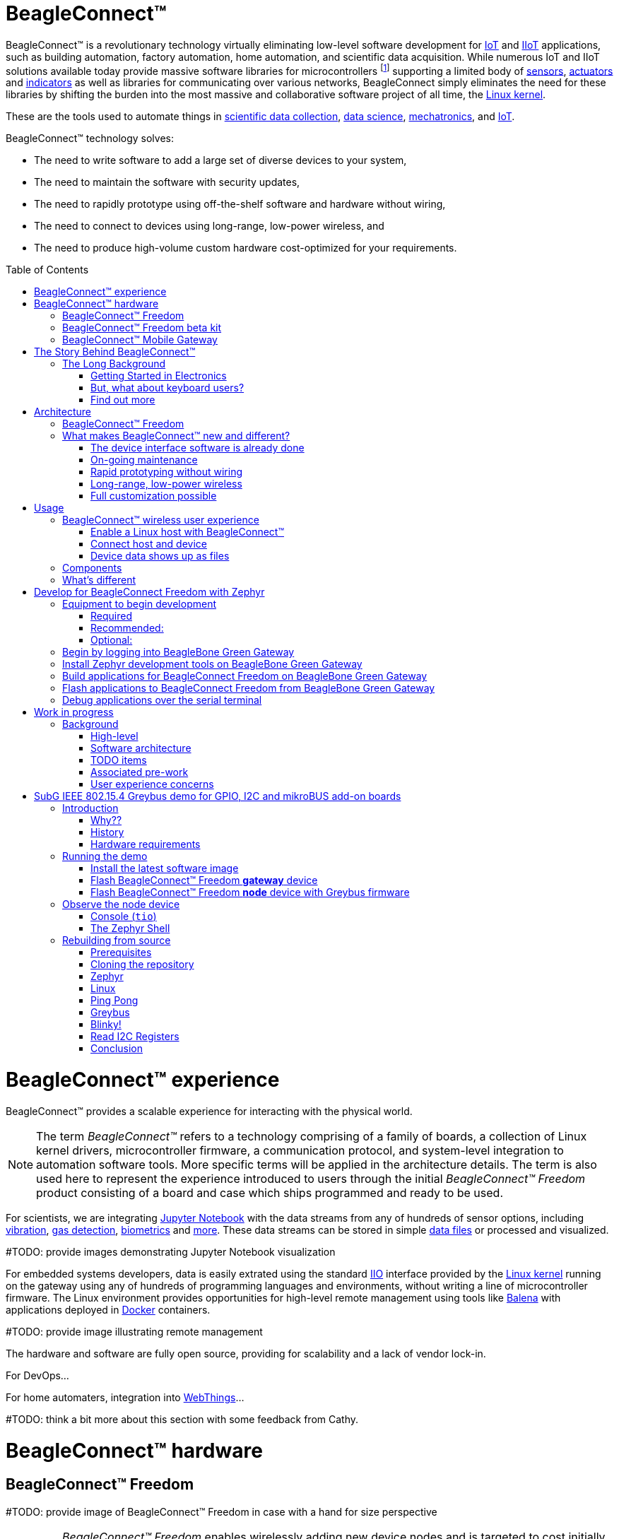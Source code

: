 ifdef::env-github[]
:tip-caption: :bulb:
:note-caption: :information_source:
:important-caption: :heavy_exclamation_mark:
:caution-caption: :fire:
:warning-caption: :warning:
:todo-caption: :hammer:
endif::[]
:toc:
:toc-placement!:

[[beagleconnect]]
= BeagleConnect™

BeagleConnect™ is a revolutionary technology virtually eliminating low-level software
development for https://en.wikipedia.org/wiki/Internet_of_things[IoT] and https://en.wikipedia.org/wiki/Industrial_internet_of_things[IIoT] applications, such as building automation, factory
automation, home automation, and scientific data acquisition. While numerous IoT and IIoT
solutions available today
provide massive software libraries for microcontrollers footnote:[Complexity can be seen by exploring https://www.arduino.cc/reference/en/libraries/category/sensors/[Arduino sensor libraries]]
supporting a limited body of
https://en.wikipedia.org/wiki/Sensor[sensors],
https://en.wikipedia.org/wiki/Actuator[actuators] and
https://en.wikipedia.org/wiki/Indicator_(distance_amplifying_instrument)[indicators]
as well as libraries for communicating over various networks,
BeagleConnect simply eliminates the need for these libraries by shifting the burden
into the most massive and collaborative software project of all time, the https://en.wikipedia.org/wiki/Linux_kernel[Linux kernel].

These are the tools used to automate things in
https://en.wikipedia.org/wiki/Data_collection_system[scientific data collection],
https://en.wikipedia.org/wiki/Data_science[data science],
https://en.wikipedia.org/wiki/Mechatronics[mechatronics], and
https://en.wikipedia.org/wiki/Internet_of_things[IoT].

BeagleConnect™ technology solves: 

* The need to write software to add a large set of diverse devices to your system, 
* The need to maintain the software with security updates, 
* The need to rapidly prototype using off-the-shelf software and hardware without wiring, 
* The need to connect to devices using long-range, low-power wireless, and 
* The need to produce high-volume custom hardware cost-optimized for your requirements.

toc::[]

= BeagleConnect™ experience

BeagleConnect™ provides a scalable experience for interacting with the physical world.

NOTE: The term _BeagleConnect™_ refers to a technology comprising of
a family of boards, a collection of Linux kernel drivers,
microcontroller firmware, a communication protocol, and system-level
integration to automation software tools. More specific terms will be
applied in the architecture details. The term is also used here to
represent the experience introduced to users through the initial
_BeagleConnect™ Freedom_ product consisting of a board and case which
ships programmed and ready to be used.

For scientists, we are integrating https://jupyter.org/[Jupyter Notebook] with the data streams
from any of hundreds of sensor options, including https://www.mikroe.com/click/sensors/force[vibration],
https://www.mikroe.com/click/sensors/gas[gas detection],
https://www.mikroe.com/click/sensors/biometrics[biometrics] and
https://www.mikroe.com/click/sensors[more]. These data streams can be stored in simple
https://en.wikipedia.org/wiki/Comma-separated_values[data files] or processed and visualized.

#TODO: provide images demonstrating Jupyter Notebook visualization

For embedded systems developers, data is easily extrated using the standard
https://www.kernel.org/doc/html/latest/driver-api/iio/index.html[IIO]
interface provided by the https://kernel.org[Linux kernel]
running on the gateway using any of hundreds of
programming languages and environments, without writing a line of microcontroller firmware.
The Linux environment provides opportunities for high-level remote management using tools
like https://balena.io[Balena] with applications deployed in
https://docker.io[Docker] containers.

#TODO: provide image illustrating remote management

The hardware and software are fully open source, providing for scalability and a lack of
vendor lock-in.

For DevOps...

For home automaters, integration into https://webthings.io[WebThings]...

#TODO: think a bit more about this section with some feedback from Cathy.

= BeagleConnect™ hardware

== BeagleConnect™ Freedom

#TODO: provide image of BeagleConnect™ Freedom in case with a hand for size perspective

IMPORTANT: _BeagleConnect™ Freedom_ enables wirelessly adding new device nodes and is targeted
to cost initially around US$20 with a roadmap to variants as low as US$1.

The initial _BeagleConnect™ Freedom_ production release will: 

* Support at least 100 https://elinux.org/Mikrobus[mikroBUS]-based https://mikroe.com/click[Click boards from Mikroelectronika], 
* Work with https://en.wikipedia.org/wiki/Bluetooth_Low_Energy[Bluetooth Low Energy (BLE)]-enabled Linux computers at 2.4GHz, 
* Work with long-range sub-1GHz https://en.wikipedia.org/wiki/IEEE_802.15.4[IEEE 802.15.4 wireless connections] at 500 meters with data rates of 1kbps, and 
* Work with a low-cost BeagleBoard.org Linux https://en.wikipedia.org/wiki/Single-board_computer[single-board computer (SBC)] as a `BeagleConnect™ gateway device` and
  work with at least 10 other `BeagleConnect™ node devices` each supporting 2 add-on sensor, actuator or indicator devices.

Future releases will be collaborated with the community, evolve
dynamically, and contain additional functionality. The goal is to
support over 500 add-on devices within the first year after the
initial release.

[[beta-kit]]
== BeagleConnect™ Freedom beta kit

A small number of beta kits have been assembled with BeagleConnect™ Freedom rev C5
boards, which is the version that should be taken to production.

The kit includes:

* Seeed BeagleBone® Green Gateway (board, USB cable)
* 3x BeagleConnect™ Freedom (board, attenna, USB cable)
* 1x MikroElektronikia Click ID Board

To get started with this kit, see <<demo-1>>.

== BeagleConnect™ Mobile Gateway

This is a work-in-progress that will be released as the first integrated BeagleConnect™
gateway. It is possible to assemble a gateway with any Linux computer, but this computer
will ship setup and ready to go.

The gateway is built from:
* BeagleBoard.org PocketBeagle,
* BeagleConnect™ Freedom,
* a cellular modem,
* a USB WiFi dongle,
* antennas, and
* an enclosure.

[[story]]
= The Story Behind BeagleConnect™ 

[[long-background]]
== The Long Background
There are many stories behind BeagleConnect™, mine is just one of them. It begins
with my mom teaching me about computers. She told me I could anything I wanted
with ours, as long as I didn't open the case. This was the late-70s/early-80s, so
all she needed to do was put her https://en.wikipedia.org/wiki/Floppy_disk[floppy disk]
away and there wasn't risk of me damaging the family photo album or her ability to
do her work the next day. I listened and learned from her the basics of programming, but
it wasn't long before I wanted to take the computer apart. 

=== Getting Started in Electronics
Exploring http://www.forrestmims.com/[Getting Started in Electronics] satisfied my
itch for quite a while. Eventually, I got a Commodore 64 and began connecting voice
synthesizer ICs to it. My interest in computers and electronics flourished into
an electrical engineering degree and a long career in the semiconductor industry.

Over this time, I've become more and more alarmed with the progress of technology. Now,
to be clear, I love technology. I love innovation and invention. It is just that some
things have evolved in a sort of tunnel-vision, without bringing everyone along.

=== But, what about keyboard users?
As graphical user interfaces and mice took over computers, they rapidly became almost
unusable by my mom. She typed well, but the dexterity to move a mouse aluded her.
To satisfy the need to interact with locations on the screen, she adopted using a
joystick and her productivity came to a crawl. How is it that such assumptions could
be made impacting *all* computer users without any thoughtful provisions for what
already worked?

=== Find out more
Get on https://beagleboard.org/about/jkridner[my calendar] if you'd like to chat
with me more about this story.

[[architecture]]
= Architecture

[[beagleconnect-leash]]
== BeagleConnect™ Freedom
_BeagleConnect™ Freedom_ is based on the TI CC1352 and is the first available
BeagleConnect™ solution. It implements:

* `BeagleConnect™ gateway device` function for Sub-GHz 802.15.4 long-range wireless
* `BeagleConnect™ node device` function for Bluetooth Low-Energe (BLE) and Sub-GHz
802.15.4 long range wireless
* USB-based serial console and firmware updates
* 2x mikroBUS sockets with `BeagleConnect™ protocol support`

[.float-group]
--
image:https://raw.githubusercontent.com/jadonk/beagleconnect/demo/case/Industrial%20design/BeagleConnect_ID_1.png[BeagleConnect™ case design,300,240,title="BeagleConnect™ Leash case",role="related thumb left"]
image:https://github.com/jadonk/beagleconnect/blob/master/docs/MVIMG_20200410_095337.jpg[BeagleConnect™ Leash rev B prototype,300,200,title="BeagleConnect™ Leash",role="related thumb right"]
--

[[what-is-new]]
== What makes BeagleConnect™ new and different?

IMPORTANT: BeagleConnect™ solves IoT in a different and better way than any previous
solution.

[[the-device-interface-software-is-already-done]]
=== The device interface software is already done

BeagleConnect™ uses the collaboratively developed Linux kernel to contain
the intelligence required to speak to these devices (sensors, actuators,
and indicators), rather than relying on writing code on a
microcontroller specific to these devices. Some existing solutions rely
on large libraries of microcontroller code, but the integration of
communications, maintenance of the library with a limited set of
developer resources and other constraints to be explained later make
those other solutions less suitable for rapid prototyping than
BeagleConnect™.

Linux presents these devices abstractly in ways that are
self-descriptive. Add an accelerometer to the system and you are
automatically fed a stream of force values in standard units. Add a
temperature sensor and you get it back in standard units again. Same for
sensing magnetism, proximity, color, light, frequency, orientation, or
multitudes of other inputs. Indicators, such as LEDs and displays, are
similarly abstracted with a few other kernel subsystems and more
advanced actuators with and without feedback control are in the process
of being developed and standardized. In places where proper Linux kernel
drivers exist, no new specialized code needs to be created for the
devices.

IMPORTANT: _Bottom line_: For hundreds of devices, users won't have to write a
single line of code to add them their systems. The automation code they
do write can be extremely simple, done with graphical tools or in any
language they want. Maintenance of the code is centralized in a small
reusable set of microcontroller firmware and the Linux kernel, which is
highly peer reviewed under a
https://wiki.p2pfoundation.net/Linux_-_Governance[highly-regarded
governance model].

[[on-going-maintenance]]
=== On-going maintenance

Because there isn't code specific to any given network-of-devices
configuration, we can all leverage the same software code base. This
means that when someone fixes an issue in either BeagleConnect™ firmware
or the Linux kernel, you benefit from the fixes. The source for
BeagleConnect™ firmware is also submitted to the
https://www.zephyrproject.org/[Zephyr Project] upstream, further
increasing the user base. Additionally, we will maintain stable branches
of the software and provide mechanisms for updating firmware on
BeagleConnect™ hardware. With a single, relatively small firmware load,
the potential for bugs is kept low. With large user base, the potential
for discovering and resolving bugs is high.

[[rapid-prototyping-without-wiring]]
=== Rapid prototyping without wiring

BeagleConnect™ utilizes the https://elinux.org/Mikrobus[mikroBUS
standard]. The mikroBUS standard interface is flexible enough for almost
any typical sensor or indicator with hundreds of devices available.

NOTE: Currently, we have support in the Linux kernel for a bit over 100
_Click_ mikroBUS add-on boards from Mikroelektronika and are working
with Mikroelektronika on a updated version of the specification for these
boards to self-identify. Further, eventually the vast majority of over
800 currently available _Click_ mikroBUS add-on boards will be supported
as well as the hundreds of compliant boards developed every year.

[[long-range-low-power-wireless]]
=== Long-range, low-power wireless

_BeagleConnect™ Freedom_ wireless hardware is built around a
http://www.ti.com/product/CC1352R[TI CC1352] multiprotocol and multi-band Sub-1 GHz and 2.4-GHz wireless 
microcontroller (MCU). CC1352R includes a 48-MHz Arm® Cortex®-M4F processor, 352KB Flash, 256KB ROM, 8KB Cache SRAM,
80KB of ultra-low leakage SRAM, and Over-the-Air upgrades (OTA).

[[full-customization-possible]]
=== Full customization possible

BeagleConnect™ utilizes https://www.oshwa.org/definition/[open source
hardware] and https://en.wikipedia.org/wiki/Open-source_software[open
source software], making it possible to optimize hardware and software
implementations and sourcing to meet end-product requirements.
BeagleConnect™ is meant to enable rapid-prototyping and not to
necessarily satisfy any particular end-product's requirements, but with
full considerations for go-to-market needs.

Each BeagleBoard.org BeagleConnect™ solution will be:

* Readily available for over 10 years, 
* Built with fully
open source software with submissions to mainline Linux and Zephyr
repositories to aide in support and porting, 
* Built with fully open
source and non-restrictive hardware design including schematic,
bill-of-materials, layout, and manufacturing files (with only the
BeagleBoard.org logo removed due to licensing restrictions of our
brand), 
* Built with parts where at least a compatible part is available
from worldwide distributors in any quantity, 
* Built with design and
manufacturing partners able to help scale derivative designs, 
* Based on
a security model using public/private keypairs that can be replaced to
secure your own network, and 
* Fully FCC/CE certified.

[[usage]]
= Usage
This section describes the usage model we are developing. To use the current code in development,
please refer to the <<development>> section below.

[[beagleconnect-user-experience]]
== BeagleConnect™ wireless user experience

[[enable-a-linux-host-with-beagleconnect]]
=== Enable a Linux host with BeagleConnect™

image:https://github.com/beagleboard/beagleconnect/blob/master/docs/ProvStep1.PNG?raw=true[Provisioning
Step 1] Log into a host system running Linux that is BeagleConnect™
enabled. Enable a Linux host with BeagleConnect™ by plugging a
`BeagleConnect™ gateway device` into it's USB port. You'll also want to have a
`BeagleConnect™ node device` with a sensor, actuator or indicator device connected.

NOTE: _BeagleConnect™ Freedom_ can act as either a `BeagleConnect™ gateway device` or a
`BeagleConnect™ node device`.

IMPORTANT: The Linux host will need to run the `BeagleConnect™ management
software`, most of which is incorporated into the Linux kernel. Support will
be provided for BeagleBoard and BeagleBone boards, x86 hosts, and Raspberry Pi.

#TODO: Clean up images#

[[connect-host-and-device]]
=== Connect host and device

image:https://github.com/beagleboard/beagleconnect/blob/master/docs/ProvStep2.PNG?raw=true[Provisioning
Step 2] Initiate a connection between the host and devices by pressing
the discovery button(s).

[[device-data-shows-up-as-files]]
=== Device data shows up as files

image:https://github.com/beagleboard/beagleconnect/blob/master/docs/ProvStep3.PNG?raw=true[Provisioning
Step 3] New streams of self-describing data show up on the host system
using native device drivers.

High-level applications, like `Node-RED`, can directly read/write these high-level
data streams (including data-type information) to Internet-based MQTT brokers,
live dashboards, or other logical operations without requiring any sensor-specific
coding. Business logic can be applied using simple if-this-then-that style operations
or be made as complex as desired using virtually any programming language or environment.

#TODO: Actually, Node-RED will make these show up automatically as streams.#

[[components]]
== Components

[horizontal]
BeagleConnect™ enabled host:: Linux computer, possibly single-board computer (SBC), with
`BeagleConnect™ management software` and `BeagleConnect™ gateway function`. `BeagleConnect™ gateway
function` can be provided by a `BeagleConnect™ compatible interface` or by connecting a
`BeagleConnect™ gateway device` over USB.
+
NOTE: If the Linux host has BLE, the BeagleConnect™ is optional for short distances
+

BeagleConnect™ Freedom:: Board, case, and wireless MCU with `Zephyr` based firmware for acting
as either a `BeagleConnect™ gateway device` or `BeagleConnect™ node device`.
* In `BeagleConnect™ gateway device` mode:
** Provides long-range, low-power wireless communications,
** Connects with the `host` via USB and an associated Linux kernel driver, and
** Is powered by the USB connector.
* In `BeagleConnect™ node device` mode:
** Powered by a battery or USB connector
** Provides 2 mikroBUS connectors for connecting any of hundreds of
https://bbb.io/click[Click Board] mikroBUS add-on devices
** Provides new Linux host controllers for SPI, I2C, UART, PWM, ADC, and
GPIO with interrupts via `Greybus`

BeagleConnect™ gateway device:: Provides a `BeagleConnect™ compatible interface` to a host. This
could be a built-in interface device or one connected over USB. _BeagleConnect™ Freedom_ can provide
this function.

BeagleConnect™ node device:: Utilizes a `BeagleConnect™ compatible interface` and #TODO#

BeagleConnect™ compatible interface:: Immediate plans are to support Bluetooth Low Energy (BLE),
2.4GHz IEEE 802.15.4, and Sub-GHz IEEE 802.15.4 _wireless_ interfaces. A built-in BLE interface is
suitable for this at short range, whereas IEEE 802.15.4 is typically significantly better at long
ranges. Other _wired_ interfaces, such as _CAN_ and _RS-485_, are being considered for future
`BeagleConnect™ gateway device` and `BeagleConnect™ node device` designs.

Greybus:: #TODO#

#TODO: Find a place for the following notes:

** The device interfaces get exposed to the host via Greybus BRIDGED_PHY
protocol
** The I2C bus is probed for a an identifier EEPROM and appropriate
device drivers are loaded on the host
** Unsupported Click Boards connected are exposed via userspace drivers
on the host for development

[[whats-different]]
== What's different

So, in summary, what is so different with this approach?

* No microcontroller code development is required by users
* Userspace drivers make rapid prototyping really easy
* Kernel drivers makes the support code collaborative parts of the Linux
kernel, rather than cut-and-paste

[[development]]
= Develop for BeagleConnect Freedom with Zephyr

[[equipment]]
== Equipment to begin development

There are many options, but let's get started with one recommended set for the beta users.

=== Required

* <<beta-kit>>
** https://wiki.seeedstudio.com/BeagleBone-Green-Gateway/[Seeed Studio BeagleBone® Green Gateway]
** 3x BeagleConnect™ Freedom board, antenna, U.FL to SMA cable, SMA antenna and USB Type-A to Type-C cable
** 1x https://www.mikroe.com/click[MikroE] ID Click
* microSD card (6GB or larger)
* microSD card programmer

=== Recommended:

* https://smile.amazon.com/TMEZON-Power-Adapter-Supply-2-1mm/dp/B00Q2E5IXW[12V power brick]
* https://smile.amazon.com/Converter-Terminated-Galileo-BeagleBone-Minnowboard/dp/B06ZYPLFNB[USB to TTL 3.3V UART adapter]
* Ethernet cable and Internet connection
* 2x USB power adapters
* https://www.mikroe.com/weather-click[BME280-based Weather Click]
* https://www.mikroe.com/air-quality-2-click[iAQ-Core-based Air Quality 2 Click]

=== Optional:

* x86_64 computer running Ubuntu 20.04.3 LTS

== Begin by logging into BeagleBone Green Gateway

These instructions assume an x86_64 computer runing Ubuntu 20.04.3 LTS, but any computer can be used to connect to your BeagleBone Green Gateway.

#TODO

[[sdk]]
== Install Zephyr development tools on BeagleBone Green Gateway

[source,bash]
----
sudo apt update
sudo apt install -y \
	git vim \
	build-essential \
	cmake ninja-build gperf \
	ccache dfu-util device-tree-compiler \
	make gcc libsdl2-dev \
	libxml2-dev libxslt-dev libssl-dev libjpeg62-turbo-dev \
	gcc-arm-none-eabi libnewlib-arm-none-eabi \
	libtool-bin pkg-config autoconf automake libusb-1.0-0-dev \
	python3-dev python3-pip python3-setuptools python3-tk python3-wheel
pip3 install -U west
cd
west init -m https://github.com/jadonk/zephyr --mr bcf-sdk-0.0.4 bcf-zephyr
west update
west zephyr-export
pip3 install -r zephyr/scripts/requirements-base.txt
echo "export PATH=$PATH:$HOME/.local/bin" >> $HOME/.bashrc
source $HOME/.bashrc
cd $HOME/bcf-zephyr
west update
west zephyr-export
pip3 install -r zephyr/scripts/requirements-base.txt
echo "export CROSS_COMPILE=/usr/bin/arm-none-eabi-" >> $HOME/.bashrc
echo "export ZEPHYR_BASE=$HOME/bcf-zephyr/zephyr" >> $HOME/.bashrc
echo "export PATH=$HOME/bcf-zephyr/zephyr/scripts:$PATH" >> $HOME/.bashrc
echo "export BOARD=beagleconnect_freedom" >> $HOME/.bashrc
source $HOME/.bashrc
----

== Build applications for BeagleConnect Freedom on BeagleBone Green Gateway

Now you can build various Zephyr applications

[source,bash]
----
cd $HOME/bcf-zephyr
west build -d build/sensortest zephyr/samples/boards/beagle_bcf/sensortest -- -DOVERLAY_CONFIG=overlay-subghz.conf
west build -d build/wpanusb modules/lib/wpanusb_bc -- -DOVERLAY_CONFIG=overlay-subghz.conf
west build -d build/bcfserial modules/lib/wpanusb_bc -- -DOVERLAY_CONFIG=overlay-bcfserial.conf -DDTC_OVERLAY_FILE=bcfserial.overlay
west build -d build/greybus modules/lib/greybus/samples/subsys/greybus/net -- -DOVERLAY_CONFIG=overlay-802154-subg.conf
----

== Flash applications to BeagleConnect Freedom from BeagleBone Green Gateway

And then you can flash the BeagleConnect Freedom boards over USB

[source,bash]
----
cd $HOME/bcf-zephyr
west flash -d build/sensortest
----

== Debug applications over the serial terminal

#TODO

[[work-in-progress]]
= Work in progress

[[background]]
== Background

image:https://github.com/beagleboard/beagleconnect/blob/master/docs/SoftwareProp.PNG?raw=true[Software
Proposition] BeagleConnect™ uses Greybus and updated Click Boards with
identifiers to eliminate the need to add manually configure devices
added onto the Linux system.

[[high-level]]
=== High-level

* For Linux nerds: Think of BeagleConnect™ as
https://en.wikipedia.org/wiki/6LoWPAN[6LoWPAN] over
https://en.wikipedia.org/wiki/IEEE_802.15.4[802.15.4]-based
https://kernel-recipes.org/en/2015/talks/an-introduction-to-greybus/[Greybus]
(instead of Unipro as used by Project Ara), where every BeagleConnect™
board shows up as new SPI, I2C, UART, PWM, ADC, and GPIO controllers
that can now be probed to load drivers for the sensors or whatever is
connected to them. (Proof of concept of Greybus over TCP/IP:
https://www.youtube.com/watch?v=7H50pv-4YXw)
* For MCU folks: Think of BeagleConnect™ as a
https://github.com/firmata/protocol[Firmata]-style firmware load that
exposes the interfaces for remote access over a secured wireless
network. However, instead of using host software that knows how to speak
the Firmata protocol, the Linux kernel speaks the slightly similar
Greybus protocol to the MCU and exposes the device generically to users
using a Linux kernel driver. Further, the Greybus protocol is spoken
over https://en.wikipedia.org/wiki/6LoWPAN[6LoWPAN] on
https://en.wikipedia.org/wiki/IEEE_802.15.4[802.15.4].

[[software-architecture]]
=== Software architecture

image:https://github.com/beagleboard/beagleconnect/blob/master/docs/bcf_block_diagram.svg?raw=true[Block Diagram]

[[todo-items]]
TODO items
~~~~~~~~~~

* Linux kernel driver
* Provisioning
* Firmware for host CC13x
* Firmware for device CC13x
* Click Board drivers and device tree formatted metadata for 100 or so
Click Boards
* Click Board plug-ins for node-red for the same 100 or so Click Boards
* BeagleConnect™ Freedom System Reference Manual and FAQs

[[associated-pre-work]]
Associated pre-work
~~~~~~~~~~~~~~~~~~~

* Click Board support for Node-RED can be executed with native
connections on PocketBeagle+TechLab and BeagleBone Black with mikroBUS
Cape
* Device tree fragments and driver updates can be provided via
https://bbb.io/click
* The Kconfig style provisioning can be implemented for those solutions,
which will require a reboot. We need to centralize edits to
/boot/uEnv.txt to be programmatic. As I think through this, I don't
think BeagleConnect is impacted, because the Greybus-style discovery
along with Click EEPROMS will eliminate any need to edit /boot/uEnv.txt.

[[user-experience-concerns]]
User experience concerns
~~~~~~~~~~~~~~~~~~~~~~~~

* Make sure no reboots are required
* Plugging BeagleConnect into host should trigger host configuration
* Click EEPROMs should trigger loading whatever drivers are needed and
provisioning should load any new drivers
* Userspace (spidev, etc.) drivers should unload cleanly when 2nd phase
provisioning is completed

[[demo-1]]
= SubG IEEE 802.15.4 Greybus demo for GPIO, I2C and mikroBUS add-on boards

This section describes the steps required to use
https://en.wikipedia.org/wiki/Linux[Linux] embedded computer and the
https://lwn.net/Articles/715955/[Greybus] protocol, over an IEEE
802.15.4 wireless link, to blink an LED on a
https://zephyrproject.org[Zephyr] device.

== Introduction

=== Why??

Good question. Blinking an LED is kind of the
https://en.wikipedia.org/wiki/%22Hello,_World!%22_program[Hello, World]
of the hardware community. In this case, we’re less interested in the
mechanics of switching a GPIO to drive some current through an LED and
more interested in how that happens with the
https://en.wikipedia.org/wiki/Internet_of_things[Internet of Things
(IoT)].

There are several existing network and application layers that are
driven by corporate heavyweights and industry consortiums, but
relatively few that are community driven and, more specifically, even
fewer that have the ability to integrate so tightly with the Linux
kernel.

The goal here is to provide a community-maintained, developer-friendly,
and open-source protocol for the Internet of Things using the Greybus
Protocol, and blinking an LED using Greybus is the simplest
proof-of-concept for that. All that is required is a reliable transport.

=== History

There are a few technologies at the core of this demonstration, and far
too much background information to describe adequately here, so they are
simply listed below for brevity:

* https://en.wikipedia.org/wiki/Project_Ara[Project Ara]
* https://en.wikipedia.org/wiki/IPv6[IPv6] (via
https://en.wikipedia.org/wiki/6LoWPAN[6LoWPAN])
* https://zephyrproject.org[Zephyr] support for
https://docs.zephyrproject.org/latest/reference/networking/ieee802154.html[IEEE
802.15.4]
* https://youtu.be/UzRq8jAHAxU[Greybus] originally from
https://youtu.be/UzRq8jAHAxU[Project Ara]
* https://youtu.be/7H50pv-4YXw[Using Greybus for IoT]

In short, Greybus is an application layer protocol that can be described
as a ``bus transport'' in that it conveys bus-specific messages back and
forth between Linux and a connected device. The physical bus is attached
to the connected device, which could be running Linux or a variety of
Real-Time Operating Systems. Meanwhile, on the Linux side, a virtual bus
is created corresponding to the physical bus on the connected device. To
the user, this virtual bus (be it /dev/gpiochip0, /dev/i2c5, etc)
appears and functions exactly the same. Greybus is the protocol used to
exchange bus-specific messages and data between Linux and the connected
device.

The major advantage there is that drivers can be well maintained in
Linux rather than buried in microcontroller firmware.

Greybus currently supports several busses, including:

* USB
* I2C
* GPIO
* PWM
* SPI
* UART
* SDIO
* Camera (V4L)
* LED (with various programmability)
* AUDIO (I2S)

#TODO: The agenda for the above falls a bit short of BeagleConnect

=== Hardware requirements

See the <<Equipment>> section for hardware requirements.

== Running the demo

#TODO: Fill in some details for new embedded Linux users

#TODO: Arrange demo in order of _fast success_ to _greater understanding_

=== Install the latest software image

Download and install the Debian Linux operating system image for the
Seeed BeagleBone® Green Gateway host from the
https://rcn-ee.net/rootfs/debian-mikrobus-armhf[Image repository]

1. Download the special mikroBUS/Greybus BeagleBoard.org Debian image from
https://rcn-ee.net/rootfs/debian-mikrobus-armhf/2021-12-08/bone-debian-11.1-iot-mikrobus-armhf-2021-12-08-4gb.img.xz[here].
2. Load this image to a microSD card using a tool like https://www.balena.io/etcher/[Etcher].
3. Insert the microSD card into the Green Gateway.
4. Power the Green Gateway via the 12V barrel jack.
5. Log onto the Seeed BeagleBone® Green Gateway using `ssh` or, with a serial to USB cable such as those made by FTDI[https://www.digikey.com/short/cfjmdbdd] plugged into J10 with the black wire of the FTDI cable toard the Ethernet connector.  To use `ssh`, you will have to know the Green Gateway's IP address that can be found from your router.
6. (If using WiFi) Use the `connmanctl` tool to gain an Internet connection.

=== Flash BeagleConnect™ Freedom *gateway* device

Comamnd-line instructions below are to be issued into the BeagleBone® Green Gateway terminal, either via `ssh` or the serial console.

On the newly imaged BeagleBone® Green Gateway board:

1. Connect (or reconnect) a BeagleConnect™ Freedom board over USB
2. `cc2538-bsl.py /usr/share/beagleconnect/cc1352/wpanusb_beagleconnect.bin /dev/ttyACM0`
3. After it finishes programming successfully, reconnect the BeagleConnect Freedom board over USB
4. Test that the driver loaded and is talking to the newly added gateway radio
+
```
debian@beaglebone:~$ iwpan wpan0 info
Interface wpan0
        ifindex 10
        wpan_dev 0x200000001
        extended_addr 0x5a4f745eb7beac7f
        short_addr 0xffff
        pan_id 0xffff
        type node
        max_frame_retries 3
        min_be 3
        max_be 5
        max_csma_backoffs 4
        lbt 0
        ackreq_default 0
```

=== Flash BeagleConnect™ Freedom *node* device with Greybus firmware

#TODO: How can we add a step in here to show the network is connected without needing `gbridge` to be fully functional?

Do this from the BeagleBone® Green Gateway board that was previously used to program the BeagleConnect™ Freedom *gateway* device:

1. Disconnect the BeagleConnect™ Freedom *gateway* device
2. Connect a new BeagleConnect™ Freedom board via USB
3. `sudo systemctl stop lowpan.service`
4. `cc2538-bsl.py /usr/share/beagleconnect/cc1352/greybus_mikrobus_beagleconnect.bin /dev/ttyACM0`
5. After it finishes programming successfully, disconnect the BeagleConnect Freedom node device
6. Power the newly programmed BeagleConnect Freedom *node* device from an alternate USB power source
7. Reconnect the BeagleConnect Freedom *gateway* device to the BeagleBone Green Gateway
8. `sudo systemctl start lowpan.service`
9. `sudo beagleconnect-start-gateway`

```sh
debian@beaglebone:~$ sudo beagleconnect-start-gateway 
[sudo] password for debian: 
setting up wpanusb gateway for IEEE 802154 CHANNEL 1(906 Mhz)
ping6: Warning: source address might be selected on device other than lowpan0.
PING 2001:db8::1(2001:db8::1) from ::1 lowpan0: 56 data bytes
64 bytes from 2001:db8::1: icmp_seq=2 ttl=64 time=185 ms
64 bytes from 2001:db8::1: icmp_seq=3 ttl=64 time=40.9 ms
64 bytes from 2001:db8::1: icmp_seq=4 ttl=64 time=40.9 ms
64 bytes from 2001:db8::1: icmp_seq=5 ttl=64 time=40.6 ms

--- 2001:db8::1 ping statistics ---
5 packets transmitted, 4 received, 20% packet loss, time 36ms
rtt min/avg/max/mdev = 40.593/76.796/184.799/62.356 ms
debian@beaglebone:~$ iio_info 
Library version: 0.19 (git tag: v0.19)
Compiled with backends: local xml ip usb serial
IIO context created with local backend.
Backend version: 0.19 (git tag: v0.19)
Backend description string: Linux beaglebone 5.14.18-bone20 #1buster PREEMPT Tue Nov 16 20:47:19 UTC 2021 armv7l
IIO context has 1 attributes:
	local,kernel: 5.14.18-bone20
IIO context has 3 devices:
	iio:device0: TI-am335x-adc.0.auto (buffer capable)
		8 channels found:
			voltage0:  (input, index: 0, format: le:u12/16>>0)
			1 channel-specific attributes found:
				attr  0: raw value: 1412
			voltage1:  (input, index: 1, format: le:u12/16>>0)
			1 channel-specific attributes found:
				attr  0: raw value: 2318
			voltage2:  (input, index: 2, format: le:u12/16>>0)
			1 channel-specific attributes found:
				attr  0: raw value: 2631
			voltage3:  (input, index: 3, format: le:u12/16>>0)
			1 channel-specific attributes found:
				attr  0: raw value: 817
			voltage4:  (input, index: 4, format: le:u12/16>>0)
			1 channel-specific attributes found:
				attr  0: raw value: 881
			voltage5:  (input, index: 5, format: le:u12/16>>0)
			1 channel-specific attributes found:
				attr  0: raw value: 0
			voltage6:  (input, index: 6, format: le:u12/16>>0)
			1 channel-specific attributes found:
				attr  0: raw value: 0
			voltage7:  (input, index: 7, format: le:u12/16>>0)
			1 channel-specific attributes found:
				attr  0: raw value: 1180
		2 buffer-specific attributes found:
				attr  0: data_available value: 0
				attr  1: watermark value: 1
	iio:device1: hdc2010
		3 channels found:
			humidityrelative:  (input)
			3 channel-specific attributes found:
				attr  0: peak_raw value: 52224
				attr  1: raw value: 52234
				attr  2: scale value: 1.525878906
			current:  (output)
			2 channel-specific attributes found:
				attr  0: heater_raw value: 0
				attr  1: heater_raw_available value: 0 1
			temp:  (input)
			4 channel-specific attributes found:
				attr  0: offset value: -15887.515151
				attr  1: peak_raw value: 25600
				attr  2: raw value: 25628
				attr  3: scale value: 2.517700195
	iio:device2: opt3001
		1 channels found:
			illuminance:  (input)
			2 channel-specific attributes found:
				attr  0: input value: 79.040000
				attr  1: integration_time value: 0.800000
		2 device-specific attributes found:
				attr  0: current_timestamp_clock value: realtime

				attr  1: integration_time_available value: 0.1 0.8
debian@beaglebone:~$ dmesg | grep -e mikrobus -e greybus
[  100.491253] greybus 1-2.2: Interface added (greybus)
[  100.491294] greybus 1-2.2: GMP VID=0x00000126, PID=0x00000126
[  100.491306] greybus 1-2.2: DDBL1 Manufacturer=0x00000126, Product=0x00000126
[  100.737637] greybus 1-2.2: excess descriptors in interface manifest
[  102.475168] mikrobus:mikrobus_port_gb_register: mikrobus gb_probe , num cports= 2, manifest_size 192 
[  102.475206] mikrobus:mikrobus_port_gb_register: protocol added 3
[  102.475214] mikrobus:mikrobus_port_gb_register: protocol added 2
[  102.475239] mikrobus:mikrobus_port_register: registering port mikrobus-1 
[  102.475400] mikrobus_manifest:mikrobus_state_get: mikrobus descriptor not found
[  102.475417] mikrobus_manifest:mikrobus_manifest_attach_device: parsed device 1, driver=opt3001, protocol=3, reg=44
[  102.494516] mikrobus_manifest:mikrobus_manifest_attach_device: parsed device 2, driver=hdc2010, protocol=3, reg=41
[  102.494567] mikrobus_manifest:mikrobus_manifest_parse:  (null) manifest parsed with 2 devices
[  102.494592] mikrobus mikrobus-1: registering device : opt3001
[  102.495096] mikrobus mikrobus-1: registering device : hdc2010
debian@beaglebone:~$ 
```

#TODO: update the below for the built-in sensors

#TODO: can we also handle the case where these sensors are included and recommend them? Same firmware?

#TODO: the current demo is for the built-in sensors, not the Click boards mentioned below

Currently only a limited number of add-on boards have been tested to work over Greybus, simple add-on
boards without interrupt requirement are the ones that work currently.  The example is for
Air Quality 2 Click and Weather Click attached to the mikroBUS ports on the device side.

/var/log/gbridge will have the gbridge log, and if the mikroBUS port has been instantiated successfully the kernel log will show the devices probe messages:

#TODO: this log needs to be updated

```
greybus 1-2.2: GMP VID=0x00000126, PID=0x00000126
greybus 1-2.2: DDBL1 Manufacturer=0x00000126, Product=0x00000126
greybus 1-2.2: excess descriptors in interface manifest
mikrobus:mikrobus_port_gb_register: mikrobus gb_probe , num cports= 3, manifest_size 252
mikrobus:mikrobus_port_gb_register: protocol added 11
mikrobus:mikrobus_port_gb_register: protocol added 3
mikrobus:mikrobus_port_gb_register: protocol added 2
mikrobus:mikrobus_port_register: registering port mikrobus-0
mikrobus_manifest:mikrobus_manifest_attach_device: parsed device 1, driver=bme280, protocol=3, reg=76
mikrobus_manifest:mikrobus_manifest_attach_device: parsed device 2, driver=ams-iaq-core, protocol=3, reg=5a
mikrobus_manifest:mikrobus_manifest_parse:  Greybus Service Sample Application manifest parsed with 2 devices
mikrobus mikrobus-0: registering device : bme280
mikrobus mikrobus-0: registering device : ams-iaq-core
```

#TODO: bring in the GPIO toggle and I2C explorations for greater understanding

==== Trying for different add-on boards

See https://github.com/vaishnav98/greybus-for-zephyr/tree/mikrobus#trying-out-different-add-on-boardsdevices-over-mikrobus[mikroBUS over Greybus] for trying out the same example for different mikroBUS add-on boards/ on-board devices.

== Observe the node device

Connect BeagleConnect Freedom node device to an Ubuntu laptop to observe the Zephyr console.

=== Console (`tio`)

In order to see diagnostic messages or to run certain commands on the
Zephyr device we will require a terminal open to the device console. In
this case, we use https://tio.github.io/[tio] due how its usage
simplifies the instructions.

==== Install `tio`

[source,console]
----
sudo apt install -y tio
----

==== Run `tio`

Now, we’ll open a terminal to Zephyr using the newly created setup with
the command below.

[source,console]
----
tio /dev/ttyACM0
----

IMPORTANT: To exit `tio` (later), enter `ctrl+t, q`.

=== The Zephyr Shell

After flashing, you should observe the something matching the following
output in `tio`.

....
uart:~$ *** Booting Zephyr OS build 9c858c863223  ***
[00:00:00.009,735] <inf> greybus_transport_tcpip: CPort 0 mapped to TCP/IP port 4242
[00:00:00.010,131] <inf> greybus_transport_tcpip: CPort 1 mapped to TCP/IP port 4243
[00:00:00.010,528] <inf> greybus_transport_tcpip: CPort 2 mapped to TCP/IP port 4244
[00:00:00.010,742] <inf> greybus_transport_tcpip: Greybus TCP/IP Transport initialized
[00:00:00.010,864] <inf> greybus_manifest: Registering CONTROL greybus driver.
[00:00:00.011,230] <inf> greybus_manifest: Registering GPIO greybus driver.
[00:00:00.011,596] <inf> greybus_manifest: Registering I2C greybus driver.
[00:00:00.011,871] <inf> greybus_service: Greybus is active
[00:00:00.026,092] <inf> net_config: Initializing network
[00:00:00.134,063] <inf> net_config: IPv6 address: 2001:db8::1
....

The line beginning with `+++***+++` is the Zephyr boot banner.

Lines beginning with a timestamp of the form `[H:m:s.us]` are Zephyr
kernel messages.

Lines beginning with `uart:~$` indicates that the Zephyr shell is
prompting you to enter a command.

From the informational messages shown, we observe the following.

* Zephyr is configured with the following
https://en.wikipedia.org/wiki/Link-local_address#IPv6[link-local IPv6
address] `fe80::3177:a11c:4b:1200`
* It is listening for (both) TCP and UDP traffic on port 4242

However, what the log messages do _not_ show (which will come into play
later), are 2 critical pieces of information:

1. *The RF Channel*: As you
may have guessed, IEEE 802.15.4 devices are only able to communicate
with each other if they are using the same frequency to transmit and
recieve data. This information is part of the Physical Layer.
2. The
https://www.silabs.com/community/wireless/proprietary/knowledge-base.entry.html/2019/10/04/connect_tutorial6-ieee802154addressing-rapc[PAN
identifier]: IEEE 802.15.4 devices are only be able to communicate with
one another if they use the _same_ PAN ID. This permits multiple
networks (PANs) on the same frequency. This information is part of the
Data Link Layer.

If we type `help` in the shell and hit _Enter_, we’re prompted with the
following:

[source,console]
----
Please press the <Tab> button to see all available commands.
You can also use the <Tab> button to prompt or auto-complete all commands or its subcommands.
You can try to call commands with <-h> or <--help> parameter for more information.
Shell supports following meta-keys:
Ctrl+a, Ctrl+b, Ctrl+c, Ctrl+d, Ctrl+e, Ctrl+f, Ctrl+k, Ctrl+l, Ctrl+n, Ctrl+p, Ctrl+u, Ctrl+w
Alt+b, Alt+f.
Please refer to shell documentation for more details.
----

So after hitting _Tab_, we see that there are several interesting
commands we can use for additional information.

[source,console]
----
uart:~$ 
  clear       help        history     ieee802154  log         net
  resize      sample      shell
----

===== Zephyr Shell: IEEE 802.15.4 commands

Entering `ieee802154 help`, we see

[source,console]
----
uart:~$ ieee802154 help
ieee802154 - IEEE 802.15.4 commands
Subcommands:
  ack             :<set/1 | unset/0> Set auto-ack flag
  associate       :<pan_id> <PAN coordinator short or long address (EUI-64)>
  disassociate    :Disassociate from network
  get_chan        :Get currently used channel
  get_ext_addr    :Get currently used extended address
  get_pan_id      :Get currently used PAN id
  get_short_addr  :Get currently used short address
  get_tx_power    :Get currently used TX power
  scan            :<passive|active> <channels set n[:m:...]:x|all> <per-channel
                   duration in ms>
  set_chan        :<channel> Set used channel
  set_ext_addr    :<long/extended address (EUI-64)> Set extended address
  set_pan_id      :<pan_id> Set used PAN id
  set_short_addr  :<short address> Set short address
  set_tx_power    :<-18/-7/-4/-2/0/1/2/3/5> Set TX power
----

We get the missing Channel number (frequency) with the command
`ieee802154 get_chan`.

[source,console]
----
uart:~$ ieee802154 get_chan
Channel 26
----

We get the missing PAN ID with the command `ieee802154 get_pan_id`.

[source,console]
----
uart:~$ ieee802154 get_pan_id
PAN ID 43981 (0xabcd)
----

===== Zephyr Shell: Network Commands

Additionally, we may query the IPv6 information of the Zephyr device.

[source,console]
----
uart:~$ net iface

Interface 0x20002b20 (IEEE 802.15.4) [1]
========================================
Link addr : CD:99:A1:1C:00:4B:12:00
MTU       : 125
IPv6 unicast addresses (max 3):
        fe80::cf99:a11c:4b:1200 autoconf preferred infinite
        2001:db8::1 manual preferred infinite
IPv6 multicast addresses (max 4):
        ff02::1
        ff02::1:ff4b:1200
        ff02::1:ff00:1
IPv6 prefixes (max 2):
        <none>
IPv6 hop limit           : 64
IPv6 base reachable time : 30000
IPv6 reachable time      : 16929
IPv6 retransmit timer    : 0
----

And we see that the static IPv6 address (`2001:db8::1`) from
`samples/net/sockets/echo_server/prj.conf` is present and configured.
While the statically configured IPv6 address is useful, it isn’t 100%
necessary.

== Rebuilding from source

#TODO: revisit everything below here

=== Prerequisites

* Zephyr environment is set up according to the
https://docs.zephyrproject.org/latest/getting_started/index.html[Getting
Started Guide]
** Please use the Zephyr SDK when installing a toolchain above
* https://docs.zephyrproject.org/latest/getting_started/index.html#install-a-toolchain[Zephyr
SDK] is installed at ~/zephyr-sdk-0.11.2 (any later version should be
fine as well)
* Zephyr board is connected via USB

=== Cloning the repository

This repository utilizes
https://git-scm.com/book/en/v2/Git-Tools-Submodules[git submodules] to keep
track of all of the projects required to reproduce the on-going work.
The instructions here only cover checking out the `demo` branch which
should stay in a tested state. On-going development will be on the
`master` branch.

NOTE: The parent directory `~` is simply used as a placeholder for testing.
Please use whatever parent directory you see fit.

==== Clone specific tag

[source,console]
----
cd ~
git clone --recurse-submodules --branch demo https://github.com/jadonk/beagleconnect
----

=== Zephyr

==== Add the Fork

For the time being, Greybus must remain outside of the main Zephyr
repository. Currently, it is just in a Zephyr fork, but it should be
converted to a proper
https://docs.zephyrproject.org/latest/guides/modules.html[Module
(External Project)]. This is for a number of reasons, but mainly there
must be:

* specifications for authentication and encryption 
* specifications for joining and rejoining wireless networks 
* specifications for discovery

Therefore, in order to reproduce this example, please run the following.

NOTE: Open a separate terminal window (`Ctrl+Shift+N`) or simply create a
new tab in your existing terminal (`Ctrl+Shift+T`) so that you can see
both or quickly switch between `tio` and the shell.

[source,console]
----
cd ~/beagleconnect/sw/zephyrproject/zephyr
west update
----

==== Build and Flash Zephyr

Here, we will build and flash the Zephyr
https://github.com/cfriedt/zephyr/tree/greybus-sockets/samples/subsys/greybus/net[greybus_net
sample] to our device.

[arabic]
. Edit the file `~/.zephyrrc` and place the following text inside of it
+
[source,console]
----
export ZEPHYR_TOOLCHAIN_VARIANT=zephyr
export ZEPHYR_SDK_INSTALL_DIR=~/zephyr-sdk-0.11.2
----
+
. Set up the required Zephyr environment variables via
+
[source,console]
----
source zephyr-env.sh
----
+
. Build the project
+
[source,console]
----
BOARD=cc1352r1_launchxl west build samples/subsys/greybus/net --pristine \
  --build-dir build/greybus_launchpad -- -DCONF_FILE="prj.conf overlay-802154.conf"
----
+
. Ensure that the last part of the build process looks somewhat like
this:
+
....
...
[221/226] Linking C executable zephyr/zephyr_prebuilt.elf
Memory region         Used Size  Region Size  %age Used
           FLASH:      155760 B     360360 B     43.22%
      FLASH_CCFG:          88 B         88 B    100.00%
            SRAM:       58496 B        80 KB     71.41%
        IDT_LIST:         184 B         2 KB      8.98%
[226/226] Linking C executable zephyr/zephyr.elf
....
+
. Flash the firmware to your device using
+
[source,console]
----
BOARD=cc1352r1_launchxl west flash --build-dir build/greybus_launchpad
----

[[linux]]
=== Linux

WARNING: If you aren't comfortable building and installing a Linux kernel on your computer,
you should probably just stop here. I'll assume you know the basics of building and installing
a Linux kernel from here on out.

==== Clone, patch, and build the kernel
For this demo, I used the 5.8.4 stable kernel. Also, I've applied the `mikrobus` kernel
driver, though it isn't strictly required for greybus.

NOTE: Again, `~` is just used as a placeholder and you can use whatever directory you'd like.

#TODO: The patches for gb-netlink will eventually be applied here until pushed into mainline.#

[source,console]
----
cd ~
git clone --branch v5.8.4 --single-branch git://git.kernel.org/pub/scm/linux/kernel/git/stable/linux.git
cd linux
git checkout -b v5.8.4-greybus
git am ~/beagleconnect/sw/linux/v2-0001-RFC-mikroBUS-driver-for-add-on-boards.patch
git am ~/beagleconnect/sw/linux/0001-mikroBUS-build-fixes.patch
cp /boot/config-`uname -r` .config
yes "" | make oldconfig
./scripts/kconfig/merge_config.sh .config ~/beagleconnect/sw/linux/mikrobus.config
./scripts/kconfig/merge_config.sh .config ~/beagleconnect/sw/linux/atusb.config
make -j`nproc --all`
sudo make modules_install
sudo make install
----

Reboot and select your new kernel.

==== Probe the IEEE 802.15.4 Device Driver

On the Linux machine, make sure the `atusb` driver is loaded. This should happen automatically
when the adapter is inserted or when the machine is booted while the adapter is installed.

[source,console]
----
$ dmesg | grep -i ATUSB
[    6.512154] usb 1-1: ATUSB: AT86RF231 version 2
[    6.512492] usb 1-1: Firmware: major: 0, minor: 3, hardware type: ATUSB (2)
[    6.525357] usbcore: registered new interface driver atusb
...
----

We should now be able to see the IEEE 802.15.4 network device by
entering `ip a show wpan0`.

[source,console]
----
$ ip a show wpan0
36: wpan0: <BROADCAST,NOARP,UP,LOWER_UP> mtu 123 qdisc fq_codel state UNKNOWN group default qlen 300
    link/ieee802.15.4 3e:7d:90:4d:8f:00:76:a2 brd ff:ff:ff:ff:ff:ff:ff:ff
----

But wait, that is not an IP address! It’s the hardware address of the
802.15.4 device. So, in order to associate it with an IP address, we
need to run a couple of other commands (thanks to
http://wpan.cakelab.org/[cakelab.org]).

==== Set the 802.15.4 Physical and Link-Layer Parameters

[arabic]
. First, get the phy number for the `wpan0` device
+
[source,console]
----
$ iwpan list
     wpan_phy phy0
     supported channels:
        page 0: 11,12,13,14,15,16,17,18,19,20,21,22,23,24,25,26
      current_page: 0
     current_channel: 26,  2480 MHz
     cca_mode: (1) Energy above threshold
     cca_ed_level: -77
     tx_power: 3
     capabilities:
         iftypes: node,monitor
          channels:
             page 0:
                  [11]  2405 MHz, [12]  2410 MHz, [13]  2415 MHz,
                  [14]  2420 MHz, [15]  2425 MHz, [16]  2430 MHz,
                  [17]  2435 MHz, [18]  2440 MHz, [19]  2445 MHz,
                  [20]  2450 MHz, [21]  2455 MHz, [22]  2460 MHz,
                  [23]  2465 MHz, [24]  2470 MHz, [25]  2475 MHz,
                  [26]  2480 MHz
           tx_powers:
                  3 dBm, 2.8 dBm, 2.3 dBm, 1.8 dBm, 1.3 dBm, 0.7 dBm,
                  0 dBm, -1 dBm, -2 dBm, -3 dBm, -4 dBm, -5 dBm,
                  -7 dBm, -9 dBm, -12 dBm, -17 dBm,
          cca_ed_levels:
                  -91 dBm, -89 dBm, -87 dBm, -85 dBm, -83 dBm, -81 dBm,
                  -79 dBm, -77 dBm, -75 dBm, -73 dBm, -71 dBm, -69 dBm,
                  -67 dBm, -65 dBm, -63 dBm, -61 dBm,
          cca_modes:
              (1) Energy above threshold
             (2) Carrier sense only
             (3, cca_opt: 0) Carrier sense with energy above threshold (logical operator is 'and')
             (3, cca_opt: 1) Carrier sense with energy above threshold (logical operator is 'or')
         min_be: 0,1,2,3,4,5,6,7,8
          max_be: 3,4,5,6,7,8
          csma_backoffs: 0,1,2,3,4,5
          frame_retries: 3
          lbt: false
----
+
. Next, set the Channel for the 802.15.4 device on the Linux machine
+
[source,console]
----
sudo iwpan phy phy0 set channel 0 26
----
+
. Then, set the PAN identifier for the 802.15.4 device on the Linux
machine `sudo iwpan dev wpan0 set pan_id 0xabcd` ## Create a
6LowPAN Network Interface
. Associate the `wpan0` device to a new, 6lowpan network interface
+
[source,console]
----
sudo ip link add link wpan0 name lowpan0 type lowpan
----
+
. Finally, set the links up for both `wpan0` and `lowpan0`
+
[source,console]
----
sudo ip link set wpan0 up
sudo ip link set lowpan0 up
----

We should observe something like the following when we run
`ip a show lowpan0`.

[source,console]
----
ip a show lowpan0
37: lowpan0@wpan0: <BROADCAST,MULTICAST,UP,LOWER_UP> mtu 1280 qdisc noqueue state UNKNOWN group default qlen 1000
    link/6lowpan 9e:0b:a4:e8:00:d3:45:53 brd ff:ff:ff:ff:ff:ff:ff:ff
    inet6 fe80::9c0b:a4e8:d3:4553/64 scope link 
       valid_lft forever preferred_lft forever
----

=== Ping Pong

==== Broadcast Ping

Now, perform a broadcast ping to see what else is listening on
`lowpan0`.

[source,console]
----
$ ping6 -I lowpan0 ff02::1
PING ff02::1(ff02::1) from fe80::9c0b:a4e8:d3:4553%lowpan0 lowpan0: 56 data bytes
64 bytes from fe80::9c0b:a4e8:d3:4553%lowpan0: icmp_seq=1 ttl=64 time=0.099 ms
64 bytes from fe80::9c0b:a4e8:d3:4553%lowpan0: icmp_seq=2 ttl=64 time=0.125 ms
64 bytes from fe80::cf99:a11c:4b:1200%lowpan0: icmp_seq=2 ttl=64 time=17.3 ms (DUP!)
64 bytes from fe80::9c0b:a4e8:d3:4553%lowpan0: icmp_seq=3 ttl=64 time=0.126 ms
64 bytes from fe80::cf99:a11c:4b:1200%lowpan0: icmp_seq=3 ttl=64 time=9.60 ms (DUP!)
64 bytes from fe80::9c0b:a4e8:d3:4553%lowpan0: icmp_seq=4 ttl=64 time=0.131 ms
64 bytes from fe80::cf99:a11c:4b:1200%lowpan0: icmp_seq=4 ttl=64 time=14.9 ms (DUP!)
----

Yay! We have pinged (pung?) the Zephyr device over IEEE 802.15.4 using
6LowPAN!

==== Ping Zephyr

We can ping the Zephyr device directly without a broadcast ping too, of
course.

[source,console]
----
$ ping6 -I lowpan0 fe80::cf99:a11c:4b:1200
PING fe80::cf99:a11c:4b:1200(fe80::cf99:a11c:4b:1200) from fe80::9c0b:a4e8:d3:4553%lowpan0 lowpan0: 56 data bytes
64 bytes from fe80::cf99:a11c:4b:1200%lowpan0: icmp_seq=1 ttl=64 time=16.0 ms
64 bytes from fe80::cf99:a11c:4b:1200%lowpan0: icmp_seq=2 ttl=64 time=13.8 ms
64 bytes from fe80::cf99:a11c:4b:1200%lowpan0: icmp_seq=3 ttl=64 time=9.77 ms
64 bytes from fe80::cf99:a11c:4b:1200%lowpan0: icmp_seq=5 ttl=64 time=11.5 ms
----

==== Ping Linux

Similarly, we can ping the Linux host from the Zephyr shell.

[source,console]
----
uart:~$ net ping --help
ping - Ping a network host.
Subcommands:
  --help  :'net ping [-c count] [-i interval ms] <host>' Send ICMPv4 or ICMPv6
           Echo-Request to a network host.
$ net ping -c 5 fe80::9c0b:a4e8:d3:4553
PING fe80::9c0b:a4e8:d3:4553
8 bytes from fe80::9c0b:a4e8:d3:4553 to fe80::cf99:a11c:4b:1200: icmp_seq=0 ttl=64 rssi=110 time=11 ms
8 bytes from fe80::9c0b:a4e8:d3:4553 to fe80::cf99:a11c:4b:1200: icmp_seq=1 ttl=64 rssi=126 time=9 ms
8 bytes from fe80::9c0b:a4e8:d3:4553 to fe80::cf99:a11c:4b:1200: icmp_seq=2 ttl=64 rssi=128 time=13 ms
8 bytes from fe80::9c0b:a4e8:d3:4553 to fe80::cf99:a11c:4b:1200: icmp_seq=3 ttl=64 rssi=126 time=10 ms
8 bytes from fe80::9c0b:a4e8:d3:4553 to fe80::cf99:a11c:4b:1200: icmp_seq=4 ttl=64 rssi=126 time=7 ms
----

==== Assign a Static Address

So far, we have been using IPv6 Link-Local addressing. However, the
Zephyr application is configured to use a statically configured IPv6
address as well which is, namely `2001:db8::1`.

If we add a similar static IPv6 address to our Linux IEEE 802.15.4
network interface, `lowpan0`, then we should expect to be able to reach
that as well.

In Linux, run the following

[source,console]
----
sudo ip -6 addr add 2001:db8::2/64 dev lowpan0
----

We can verify that the address has been set by examining the `lowpan0`
network interface again.

[source,console]
----
$ ip a show lowpan0
37: lowpan0@wpan0: <BROADCAST,MULTICAST,UP,LOWER_UP> mtu 1280 qdisc noqueue state UNKNOWN group default qlen 1000
    link/6lowpan 9e:0b:a4:e8:00:d3:45:53 brd ff:ff:ff:ff:ff:ff:ff:ff
    inet6 2001:db8::2/64 scope global 
       valid_lft forever preferred_lft forever
    inet6 fe80::9c0b:a4e8:d3:4553/64 scope link 
       valid_lft forever preferred_lft forever
----

Lastly, ping the statically configured IPv6 address of the Zephyr
device.

[source,console]
----
$ ping6 2001:db8::1
PING 2001:db8::1(2001:db8::1) 56 data bytes
64 bytes from 2001:db8::1: icmp_seq=2 ttl=64 time=53.7 ms
64 bytes from 2001:db8::1: icmp_seq=3 ttl=64 time=13.1 ms
64 bytes from 2001:db8::1: icmp_seq=4 ttl=64 time=22.0 ms
64 bytes from 2001:db8::1: icmp_seq=5 ttl=64 time=22.7 ms
64 bytes from 2001:db8::1: icmp_seq=6 ttl=64 time=18.4 ms
----

Now that we have set up a reliable transport, let’s move on to the
application layer.

=== Greybus

Hopefully the videos listed earlier provide a sufficient foundation to
understand what will happen shortly. However, there is still a bit more
preparation required.

==== Build and probe Greybus Kernel Modules

Greybus was originally intended to work exclusively on the UniPro
physical layer. However, we’re using RF as our physical layer and TCP/IP
as our transport. As such, there was need to be able to communicate with
the Linux Greybus facilities through userspace, and out of that need
arose gb-netlink. The Netlink Greybus module actually does not care
about the physical layer, but is happy to usher Greybus messages back
and forth between the kernel and userspace.

Build and probe the gb-netlink modules (as well as the other Greybus
modules) with the following:

[source,console]
----
cd ${WORKSPACE}/sw/greybus
make -j`nproc --all`
sudo make install
../load_gb_modules.sh
----

==== Build and Run Gbridge

The gbridge utility was created as a proof of concept to abstract the
Greybus Netlink datapath among several reliable transports. For the
purposes of this tutorial, we’ll be using it as a TCP/IP bridge.

To run `gbridge`, perform the following:

[source,console]
----
sudo apt install -y libnl-3-dev libnl-genl-3-dev libbluetooth-dev libavahi-client-dev
cd gbridge
autoreconf -vfi
GBNETLINKDIR=${PWD}/../greybus \
  ./configure --enable-uart --enable-tcpip --disable-gbsim --enable-netlink --disable-bluetooth
make -j`nproc --all`
sudo make install
gbridge
----

=== Blinky!

Now that we have set up a reliable TCP transport, and set up the Greybus
modules in the Linux kernel, and used Gbridge to connect a Greybus node
to the Linux kernel via TCP/IP, we can now get to the heart of the
demonstration!

First, save the following script as `blinky.sh`.

[source,bash]
----
#!/bin/bash
​
# Blinky Demo for CC1352R SensorTag
​
# /dev/gpiochipN that Greybus created
CHIP="$(gpiodetect | grep greybus_gpio | head -n 1 | awk '{print $1}')"
​
# red, green, blue LED pins
RED=6
GREEN=7
BLUE=21
​
# Bash array for pins and values
PINS=($RED $GREEN $BLUE)
NPINS=${#PINS[@]}
​
for ((;;)); do
    for i in ${!PINS[@]}; do
        # turn off previous pin
        if [ $i -eq 0 ]; then
            PREV=2
        else
            PREV=$((i-1))
        fi
        gpioset $CHIP ${PINS[$PREV]}=0
​
        # turn on current pin
        gpioset $CHIP ${PINS[$i]}=1
​
        # wait a sec
        sleep 1
    done
done
----

Second, run the script with root privileges: `sudo bash blinky.sh`

The output of your minicom session should resemble the following.

[source,console]
----
$ *** Booting Zephyr OS build zephyr-v2.3.0-1435-g40c0ed940d71  ***
[00:00:00.011,932] <inf> net_config: Initializing network
[00:00:00.111,938] <inf> net_config: IPv6 address: fe80::6c42:bc1c:4b:1200
[00:00:00.112,121] <dbg> greybus_service.greybus_service_init: Greybus initializing..
[00:00:00.112,426] <dbg> greybus_transport_tcpip.gb_transport_backend_init: Greybus TCP/IP Transport initializing..
[00:00:00.112,579] <dbg> greybus_transport_tcpip.netsetup: created server socket 0 for cport 0
[00:00:00.112,579] <dbg> greybus_transport_tcpip.netsetup: setting socket options for socket 0
[00:00:00.112,609] <dbg> greybus_transport_tcpip.netsetup: binding socket 0 (cport 0) to port 4242
[00:00:00.112,640] <dbg> greybus_transport_tcpip.netsetup: listening on socket 0 (cport 0)
[00:00:00.112,823] <dbg> greybus_transport_tcpip.netsetup: created server socket 1 for cport 1
[00:00:00.112,823] <dbg> greybus_transport_tcpip.netsetup: setting socket options for socket 1
[00:00:00.112,854] <dbg> greybus_transport_tcpip.netsetup: binding socket 1 (cport 1) to port 4243
[00:00:00.112,854] <dbg> greybus_transport_tcpip.netsetup: listening on socket 1 (cport 1)
[00:00:00.113,037] <inf> net_config: IPv6 address: fe80::6c42:bc1c:4b:1200
[00:00:00.113,250] <dbg> greybus_transport_tcpip.netsetup: created server socket 2 for cport 2
[00:00:00.113,250] <dbg> greybus_transport_tcpip.netsetup: setting socket options for socket 2
[00:00:00.113,281] <dbg> greybus_transport_tcpip.netsetup: binding socket 2 (cport 2) to port 4244
[00:00:00.113,311] <dbg> greybus_transport_tcpip.netsetup: listening on socket 2 (cport 2)
[00:00:00.113,494] <dbg> greybus_transport_tcpip.netsetup: created server socket 3 for cport 3
[00:00:00.113,494] <dbg> greybus_transport_tcpip.netsetup: setting socket options for socket 3
[00:00:00.113,525] <dbg> greybus_transport_tcpip.netsetup: binding socket 3 (cport 3) to port 4245
[00:00:00.113,555] <dbg> greybus_transport_tcpip.netsetup: listening on socket 3 (cport 3)
[00:00:00.113,861] <inf> greybus_transport_tcpip: Greybus TCP/IP Transport initialized
[00:00:00.116,149] <inf> greybus_service: Greybus is active
[00:00:00.116,546] <dbg> greybus_transport_tcpip.accept_loop: calling poll
[00:45:08.397,399] <dbg> greybus_transport_tcpip.accept_loop: poll returned 1
[00:45:08.397,399] <dbg> greybus_transport_tcpip.accept_loop: socket 0 (cport 0) has traffic
[00:45:08.397,491] <dbg> greybus_transport_tcpip.accept_loop: accepted connection from [2001:db8::2]:39638 as fd 4
[00:45:08.397,491] <dbg> greybus_transport_tcpip.accept_loop: spawning client thread..
[00:45:08.397,735] <dbg> greybus_transport_tcpip.accept_loop: calling poll
[00:45:08.491,363] <dbg> greybus_transport_tcpip.accept_loop: poll returned 1
[00:45:08.491,363] <dbg> greybus_transport_tcpip.accept_loop: socket 3 (cport 3) has traffic
[00:45:08.491,455] <dbg> greybus_transport_tcpip.accept_loop: accepted connection from [2001:db8::2]:39890 as fd 5
[00:45:08.491,455] <dbg> greybus_transport_tcpip.accept_loop: spawning client thread..
[00:45:08.491,699] <dbg> greybus_transport_tcpip.accept_loop: calling poll
[00:45:08.620,056] <dbg> greybus_transport_tcpip.accept_loop: poll returned 1
[00:45:08.620,086] <dbg> greybus_transport_tcpip.accept_loop: socket 2 (cport 2) has traffic
[00:45:08.620,147] <dbg> greybus_transport_tcpip.accept_loop: accepted connection from [2001:db8::2]:42422 as fd 6
[00:45:08.620,147] <dbg> greybus_transport_tcpip.accept_loop: spawning client thread..
[00:45:08.620,422] <dbg> greybus_transport_tcpip.accept_loop: calling poll
[00:45:08.679,504] <dbg> greybus_transport_tcpip.accept_loop: poll returned 1
[00:45:08.679,534] <dbg> greybus_transport_tcpip.accept_loop: socket 1 (cport 1) has traffic
[00:45:08.679,595] <dbg> greybus_transport_tcpip.accept_loop: accepted connection from [2001:db8::2]:48286 as fd 7
[00:45:08.679,595] <dbg> greybus_transport_tcpip.accept_loop: spawning client thread..
[00:45:08.679,870] <dbg> greybus_transport_tcpip.accept_loop: calling poll
...
----

=== Read I2C Registers

The SensorTag comes with an opt3001 ambient light sensor as well as an
hdc2080 temperature & humidity sensor.

First, find which i2c device corresponds to the SensorTag:

[source,bash]
----
ls -la /sys/bus/i2c/devices/* | grep "greybus"
lrwxrwxrwx 1 root root 0 Aug 15 11:24 /sys/bus/i2c/devices/i2c-8 -> ../../../devices/virtual/gb_nl/gn_nl/greybus1/1-2/1-2.2/1-2.2.2/gbphy2/i2c-8
----

On my machine, the i2c device node that Greybus creates is /dev/i2c-8.

Read the ID registers (at the i2c register address 0x7e) of the opt3001
sensor (at i2c bus address 0x44) as shown below:

[source,bash]
----
i2cget -y 8 0x44 0x7e w
0x4954
----

Read the ID registers (at the i2c register address 0xfc) of the hdc2080
sensor (at i2c bus address 0x41) as shown below:

[source,bash]
----
i2cget -y 8 0x41 0xfc w 
0x5449
----

=== Conclusion

The blinking LED can and poking i2c registers can be a somewhat
anticlimactic, but hopefully it illustrates the potential for Greybus as
an IoT application layer protocol.

What is nice about this demo, is that we’re using Device Tree to
describe our Greybus Peripheral declaratively, they Greybus Manifest is
automatically generated, and the Greybus Service is automatically
started in Zephyr.

In other words, all that is required to replicate this for other IoT
devices is simply an appropriate Device Tree overlay file.

The proof-of-concept involving Linux, Zephyr, and IEEE 802.15.4 was
actually fairly straight forward and was accomplished with mostly
already-upstream source.

For Greybus in Zephyr, there is still a considerable amount of
integration work to be done, including
* converting the fork to a proper
Zephyr module
* adding security and authentication
* automatic
detection, joining, and rejoining of devices

Thanks for reading, and we hope you’ve enjoyed this tutorial.

